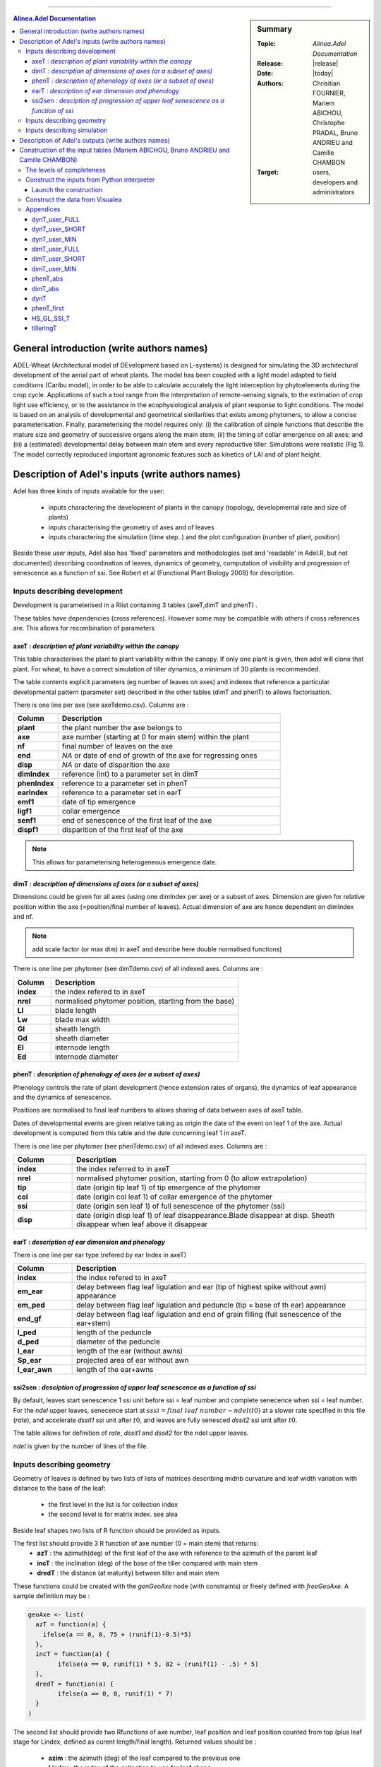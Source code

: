 
   
++++++++++++++++++++

.. sidebar:: Summary

    :Topic: *Alinea.Adel Documentation*
    :Release: |release|
    :Date: |today|
    :Authors: Chrisitian FOURNIER, Mariem ABICHOU, Christophe PRADAL, Bruno ANDRIEU and Camille CHAMBON
    :Target: users, developers and administrators
 
.. contents:: **Alinea.Adel Documentation**
   

General introduction (write authors names)
===========================================

ADEL-Wheat (Architectural model of DEvelopment based on L-systems) is designed for
simulating the 3D architectural development of the aerial part of wheat plants. The model has been
coupled with a light model adapted to field conditions (Caribu model), in order to be able to calculate accurately the
light interception by phytoelements during the crop cycle. Applications of such a tool range from the
interpretation of remote-sensing signals, to the estimation of crop light use efficiency, or to the
assistance in the ecophysiological analysis of plant response to light conditions. The model is based on
an analysis of developmental and geometrical similarities that exists among phytomers, to allow a
concise parameterisation. Finally, parameterising the model requires only: (i) the calibration of simple
functions that describe the mature size and geometry of successive organs along the main stem; (ii) the
timing of collar emergence on all axes; and (iii) a (estimated) developmental delay between main stem
and every reproductive tiller. Simulations were realistic (Fig 1). The model
correctly reproduced important agronomic features such as kinetics of LAI and of plant height.



.. _adel_input:

Description of Adel's inputs (write authors names)
==========================================================

Adel has three kinds of inputs available for the user:

 * inputs charactering the development of plants in the canopy (topology, developmental rate and size of plants)
 * inputs characterising the geometry of axes and of leaves
 * inputs charactering the simulation (time step..) and the plot configuration (number of plant, position)

Beside these user inputs, Adel also has 'fixed' parameters and methodologies (set and 'readable' in Adel.R, but not documented) describing coordination of leaves, dynamics of geometry, computation of visibility and progression of senescence as a function of ssi. See Robert et al (Functional Plant Biology 2008) for description.

.. image:: image/exemple1.png

.. _development_input:

Inputs describing development
********************************

Development is parameterised in a Rlist containing 3 tables (axeT,dimT and phenT) . 

These tables have dependencies (cross references). However some may be compatible with others if cross references are. This allows for recombination of parameters

.. _axeT:

axeT : *description of  plant variability within the canopy*
------------------------------------------------------------    

This table characterises the plant to plant variability within the canopy. If only one plant is given, then adel will clone that plant. For wheat, to have a correct simulation of tiller dynamics, a minimum of 30 plants is recommended.

The table contents explicit parameters (eg number of leaves on axes) and indexes that reference a particular developmental pattern (parameter set) described in the other tables (dimT and phenT) to allows factorisation.

There is one line per axe (see axeTdemo.csv). Columns are :

.. list-table::
    :widths: 10 50
    :header-rows: 1

    * - Column
      - Description
    * - **plant**
      - the plant number the axe belongs to
    * - **axe**
      - axe number (starting at 0 for main stem) within the plant
    * - **nf**
      - final number of leaves on the axe
    * - **end**
      - *NA* or date of end of growth of the axe for regressing ones
    * - **disp**
      - *NA* or date of disparition the axe
    * - **dimIndex**
      - reference (int) to a parameter set in dimT
    * - **phenIndex**
      - reference to a parameter set in phenT
    * - **earIndex**
      - reference to a parameter set in earT 
    * - **emf1**
      - date of tip emergence
    * - **ligf1**       
      - collar emergence                              
    * - **senf1**
      - end of senescence of the first leaf of the axe
    * - **dispf1**
      - disparition of the first leaf of the axe     

.. Note :: This allows for parameterising heterogeneous emergence date.


.. _dimT:

dimT : *description of dimensions of axes (or a subset of axes)*
----------------------------------------------------------------


Dimensions could be given for all axes (using one dimIndex per axe) or a subset of axes. Dimension are given for relative position within the axe (=position/final number of leaves). Actual dimension of axe are hence dependent on dimIndex and nf.

.. Note :: add scale factor (or max dim) in axeT and describe here double normalised functions)

There is one line per phytomer (see dimTdemo.csv) of all indexed axes. Columns are :

.. list-table::
    :widths: 10 50
    :header-rows: 1

    * - Column
      - Description
    * - **index**
      - the index refered to in axeT
    * - **nrel** 
      - normalised phytomer position, starting from the base)
    * - **Ll**
      - blade length
    * - **Lw**
      - blade max width
    * - **Gl** 
      - sheath length
    * - **Gd** 
      - sheath diameter
    * - **El** 
      - internode length
    * - **Ed** 
      - internode diameter


.. _phenT:

phenT : *description of phenology of axes (or a subset of axes)*
-----------------------------------------------------------------


Phenology controls the rate of plant development (hence extension rates of organs), the dynamics of leaf appearance and the dynamics of senescence. 

Positions are normalised to final leaf numbers to allows sharing of data between axes of axeT table.

Dates of developmental events are given relative taking as origin the date of the event on leaf 1 of the axe. Actual development is computed from this table and the date concerning leaf 1 in axeT. 

There is one line per phytomer (see phenTdemo.csv) of all indexed axes. Columns are :

.. list-table::
    :widths: 10 50
    :header-rows: 1

    * - Column
      - Description
    * - **index** 
      - the index referred to in axeT
    * - **nrel** 
      - normalised phytomer position, starting from 0 (to allow extrapolation)
    * - **tip** 
      - date (origin tip leaf 1) of tip emergence of the phytomer
    * - **col** 
      - date (origin col leaf 1) of collar emergence of the phytomer
    * - **ssi** 
      - date (origin sen leaf 1) of full senescence of the phytomer (ssi)
    * - **disp** 
      - date (origin disp leaf 1) of leaf disappearance.Blade disappear at disp. Sheath disappear when leaf above it disappear

earT : *description of ear dimension and phenology*
----------------------------------------------------


There is one line per ear type (refered by ear Index in axeT)

.. list-table::
    :widths: 10 50
    :header-rows: 1

    * - Column
      - Description
    * - **index** 
      - the index refered to in axeT
    * - **em_ear** 
      - delay between flag leaf ligulation and ear (tip of highest spike without awn) appearance
    * - **em_ped** 
      - delay between flag leaf ligulation and peduncle (tip = base of th ear) appearance
    * - **end_gf** 
      - delay between flag leaf ligulation and end of grain filling (full senescence of the ear+stem)
    * - **l_ped** 
      - length of the peduncle
    * - **d_ped** 
      - diameter of the peduncle
    * - **l_ear** 
      - length of the ear (without awns)
    * - **Sp_ear** 
      - projected area of ear without awn
    * - **l_ear_awn** 
      - length of the ear+awns



ssi2sen : *desciption of progression of upper leaf senescence as a function of ssi*
------------------------------------------------------------------------------------

By default, leaves start senescence 1 ssi unit before ssi = leaf number and complete senecence when ssi = leaf number.
For the *ndel* upper leaves, senecence start at :math:`sssi = final\ leaf\ number - ndel(t0)` at a slower rate specified in this file (*rate*), 
and accelerate *dssit1* ssi unit after :math:`t0`, and leaves are fully senesced *dssit2* ssi unit after :math:`t0`.

The table allows for definition of *rate*, *dssit1* and *dssit2* for the ndel upper leaves.

*ndel* is given by the number of lines of the file.


Inputs describing geometry
*****************************

Geometry of leaves is defined by two lists of lists of matrices describing midrib curvature and leaf width variation with distance to the base of the leaf:

    * the first level in the list is for collection index
    * the second level is for matrix index. see alea


Beside leaf shapes two lists of R function should be provided as inputs.

The first list should provide 3 R function of axe number (0 = main stem) that returns:
    * **azT** : the azimuth(deg) of the first leaf of the axe with reference to the azimuth of the parent leaf
    * **incT** : the inclination (deg) of the base of the tiller compared with main stem
    * **dredT** : the distance (at maturity) between tiller and main stem

These functions could be created with the *genGeoAxe* node (with constraints) or freely defined with *freeGeoAxe*. 
A sample definition may be :

.. code-block:: r

	geoAxe <- list(
	  azT = function(a) {
	    ifelse(a == 0, 0, 75 + (runif(1)-0.5)*5) 
	  },
	  incT = function(a) {
		ifelse(a == 0, runif(1) * 5, 82 + (runif(1) - .5) * 5)
	  },
	  dredT = function(a) {
		ifelse(a == 0, 0, runif(1) * 7)
	  }
	)


The second list should provide two Rfunctions of axe number, 
leaf position and leaf position counted from top 
(plus leaf stage for Lindex, defined as curent length/final length). 
Returned values should be :

    * **azim** : the azimuth (deg) of the leaf compared to the previous one
    * **Lindex** : the index of the collection to use for leaf shape

This list could be generated by genGeoLeaf or freeGeoLeaf. 
A sample dfinition may be : 

.. code-block:: r

	geoLeaf <- list(
		Azim = function(a,n,ntop) {0 * runif(1)},
		Lindex = function(a,n,ntop,stage) {ntop + 1}
		)

Inputs describing simulation
********************************

Time step is given as a list of date for which a mock-up is wished
position of plants within the plot are given externally from adel to a planter.

Description of Adel's outputs (write authors names)
============================================================


.. _plantgen:

Construction of the input tables (Mariem ABICHOU, Bruno ANDRIEU and Camille CHAMBON)
============================================================================================

ADEL expects inputs characterising the development of plants in the canopy. These 
inputs are described in :ref:`development_input`.
ADEL user who does not have a complete set of inputs may wish to use ADEL anyway,
constructing the missing inputs. That's the aim of the ``plantgen`` package 
(see :mod:`alinea.adel.plantgen`). 

According to the level of completeness of the raw inputs, and given some parameters, 
the ``plantgen.plantgen`` module provides routines to construct 
:ref:`axeT <axeT>`, :ref:`dimT <dimT>` and :ref:`phenT <phenT>`, and some other 
dataframes for debugging purpose (see :mod:`alinea.adel.plantgen.plantgen`).

In the next subsections, we first describe the different levels of completeness 
of the inputs and of the parameters set by the user. 

Then we see how to construct the inputs of ADEL from a Python interpreter, using 
the routine ``gen_adel_input_data(...)``. This routine can be used whatever the 
level of completeness of the raw inputs, adapting the processing automatically 
(see :func:`alinea.adel.plantgen.plantgen.gen_adel_input_data`).

Finally, we see how to construct the inputs of ADEL from the Visualea interface, 
using the following convenience routines: 

    * ``gen_adel_input_data_from_min(...)``,
    * ``gen_adel_input_data_from_short(...)``,  
    * and ``gen_adel_input_data_from_full(...)``.
    
All these routines belong to :mod:`alinea.adel.plantgen.plantgen`. They 
permit to ease the construction from respectively a minimum, short, and full set 
of inputs. 


.. _levels_of_completeness:

The levels of completeness
***************************

The inputs and the parameters needed for the construction are ``dynT_user`` and 
``dimT_user``.
``dynT_user`` and ``dimT_user`` can have different levels of completeness: ``FULL``, 
``SHORT`` and ``MIN``. 
According to their level of completeness, ``dynT_user`` and ``dimT_user`` take 
different types, shapes and/or contents:

.. list-table::
    :widths: 10 25 25
    :header-rows: 1

    * - Level of completeness
      - dynT_user
      - dimT_user
    * - **FULL** 
      - :ref:`dynT_user_FULL`
      - :ref:`dimT_user_FULL`
    * - **SHORT** 
      - :ref:`dynT_user_SHORT`
      - :ref:`dimT_user_SHORT`
    * - **MIN** 
      - :ref:`dynT_user_MIN`
      - :ref:`dimT_user_MIN`
      
.. seealso:: :class:`alinea.adel.plantgen.plantgen.DataCompleteness`

      
.. _construct_inputs_from_interpreter:

Construct the inputs from Python interpreter
***********************************************

``gen_adel_input_data(...)`` is aimed to be used from Python interpreter 
(see :func:`alinea.adel.plantgen.plantgen.gen_adel_input_data`).

In the next subsections, we explain how to define the arguments of ``gen_adel_input_data(...)``.

.. note : in the examples below, the csv tables are supposed to be located in the 
          working directory.
          

* dynT_user : *the leaf dynamic parameters set by the user*

  *dynT_user* can be either a :class:`pandas.DataFrame` or a :class:`dict`, 
  depending on its level of completeness. See :ref:`levels_of_completeness` for more 
  details.

  For example, if *dynT_user_completeness* is ``SHORT``, then the user may import the 
  table: :ref:`dynT_user_SHORT_example <dynT_user_SHORT_example>` example, using :mod:`pandas` as follows::

      import pandas

      dynT_user = pandas.read_csv('dynT_user_SHORT.csv')
    

* dimT_user : *the dimensions of the axes set by the user*

  *dimT_user* is a :class:`pandas.DataFrame`, which content depends on 
  *dynT_user_completeness*. See :ref:`levels_of_completeness` for more details. 
    
  For example, if *dimT_user_completeness* is ``SHORT``, then the user may import the 
  table: :ref:`dimT_user_SHORT_example <dimT_user_SHORT_example>` example, using :mod:`pandas` as follows::
    
      import pandas
    
      dimT_user = pandas.read_csv('dimT_user_SHORT.csv')


* dynT_user_completeness and dimT_user_completeness : *the levels of completeness of dynT_user and dimT_user*

  *dynT_user_completeness* and *dimT_user_completeness* are the levels of completeness 
  of respectively *dynT_user* and *dimT_user* (see :ref:`levels_of_completeness`). 
    
  *dynT_user_completeness* and *dimT_user_completeness* have to be coherent with 
  respectively *dynT_user* and *dimT_user*.
    
  For example, if the levels of completeness of *dynT_user* and *dimT_user* are 
  both ``SHORT``, then *dynT_user_completeness* and *dimT_user_completeness* 
  must be defined as follows::
    
      from alinea.adel.plantgen.plantgen import DataCompleteness
    
      dynT_user_completeness = DataCompleteness.SHORT
      dimT_user_completeness = DataCompleteness.SHORT
    

* *plant_number*, *cohort_probabilities*, *MS_leaves_number_probability_distribution*, ...

  The other arguments of the routine are: 
    
      * *plant_number*, the number of plants to be generated,
      * *cohort_probabilities*, for each cohort the probability of emergence of an axis when the parent axis is present,
      * *MS_leaves_number_probability_distribution*, the probability distribution of the final number of main stem leaves,
      * *TT_bolting*, the date in thermal time at which the bolting starts,
      * *TT_flowering*, the flowering date in thermal time,
      * *final_axes_number*, the final number of axes which have an ear, per square meter,
      * *GL_number*, the GL decimal numbers measured at several thermal times (including the senescence end),
      * *delais_TT_stop_del_axis*, the thermal time between an axis stop growing and its disappearance,
      * and *TT_col_break*, the thermal time when the rate of Haun Stage is changing.
            
  They can be defined as follows::
  
      plant_number = 100
      cohort_probabilities = {'3': 0.0, '4': 0.900, 
                              '5': 0.983, '6': 0.817, 
                              '7': 0.117}
      MS_leaves_number_probabilities = {'10': 0.145, 
                                        '11': 0.818, 
                                        '12': 0.036, 
                                        '13': 0.0, 
                                        '14': 0.0}
      TT_bolting = 500
      TT_flowering = 1440
      final_axes_number = 250
      GL_number = {1117.0: 5.6, 1212.1:5.4, 
                   1368.7:4.9, 1686.8:2.4, 
                   1880.0:0.0}
      delais_TT_stop_del_axis = 600
      TT_col_break = 0.0
        
    
  See :func:`alinea.adel.plantgen.plantgen.gen_adel_input_data` for more details.


Launch the construction 
--------------------------

To launch the construction, simply call ``gen_adel_input_data(...)`` 
with the appropriate arguments:: 

    from alinea.adel.plantgen.plantgen import gen_adel_input_data

    (axeT, 
    dimT, 
    phenT, 
    phenT_abs, 
    dimT_abs, 
    dynT, 
    phenT_first,
    HS_GL_SSI_T,
    tilleringT) = gen_adel_input_data(dynT_user, 
                                      dimT_user, 
                                      plant_number, 
                                      cohort_probabilities, 
                                      MS_leaves_number_probability_distribution, 
                                      TT_bolting, 
                                      TT_flowering, 
                                      final_axes_number, 
                                      GL_number, 
                                      delais_TT_stop_del_axis, 
                                      TT_col_break, 
                                      dynT_user_completeness, 
                                      dimT_user_completeness)

The returned values are all :class:`pandas.DataFrame`. 

*axeT*, *dimT* and *phenT* can be converted to csv files and used as ADEL inputs::

    # write axeT, dimT and phenT to csv files in the working directory, replacing
    # missing values by 'NA' and ignoring the indexes (the indexes are the labels of
    # the rows)
    axeT.to_csv('axeT.csv', na_rep='NA', index=False)
    dimT.to_csv('dimT.csv', na_rep='NA', index=False)
    phenT.to_csv('phenT.csv', na_rep='NA', index=False)

See :ref:`axeT <axeT>`, :ref:`dimT <dimT>`, :ref:`phenT <phenT>`, :ref:`phenT_abs <phenT_abs>`, 
:ref:`dimT_abs <dimT_abs>`, :ref:`dynT <dynT>`, :ref:`phenT_first <phenT_first>`, 
:ref:`HS_GL_SSI_T <HS_GL_SSI_T>`, :ref:`tilleringT <tilleringT>`.


.. _construct_inputs_from_visualea:

Construct the data from Visualea
***********************************

The following routines are convenience routines to construct the inputs of ADEL: 

    * ``gen_adel_input_data_from_min(...)``: construct the inputs of ADEL from 
      :ref:`dynT_user_MIN` and :ref:`dimT_user_MIN`,
    * ``gen_adel_input_data_from_short(...)``: construct the inputs of ADEL from 
      :ref:`dynT_user_SHORT` and :ref:`dimT_user_SHORT`,  
    * and ``gen_adel_input_data_from_full(...)``: construct the inputs of ADEL from 
      :ref:`dynT_user_FULL` and :ref:`dimT_user_FULL`.
    
All these routines belong to :mod:`alinea.adel.plantgen.plantgen`.

These routines are wrapped in the following Visualea nodes:

.. list-table::
    :widths: 10 10 10
    :header-rows: 1

    * - ``plantgen_MIN``
      - ``plantgen_SHORT``
      - ``plantgen_FULL``
    * - .. image:: image/plantgen_MIN.png
      - .. image:: image/plantgen_SHORT.png
      - .. image:: image/plantgen_FULL.png

The following table summarizes the nodes, the routines and the levels of completeness 
of :ref:`dynT <dynT>` and :ref:`dimT <dimT>`:

.. list-table::
    :widths: 15 15 30 30
    :header-rows: 1

    * - Completeness of :ref:`dynT`
      - Completeness of :ref:`dimT <dimT>`
      - Convenience routine
      - Visualea node
    * - **MIN** 
      - **MIN**
      - ``gen_adel_input_data_from_min(...)``
      - ``plantgen_MIN``
    * - **SHORT** 
      - **SHORT**
      - ``gen_adel_input_data_from_short(...)``
      - ``plantgen_SHORT``
    * - **FULL** 
      - **FULL**
      - ``gen_adel_input_data_from_full(...)``
      - ``plantgen_FULL``
 
The following dataflow demonstrates how to use ``plantgen_MIN``, ``plantgen_SHORT``, 
and ``plantgen_FULL`` through Visualea:

.. image:: image/plantgen_dataflow.png

This dataflow is accessible from the Package explorer of Visualea, in 
``alinea.adel.tutorials.plangen``.


Appendices
***********

The appendices contain the description of the tables or dictionaries referred to 
in :ref:`construct_inputs_from_interpreter` and :ref:`construct_inputs_from_visualea`.

.. _dynT_user_FULL:

dynT_user_FULL
---------------

*dynT_user_FULL* is a table which contains the dynamic of the leaves. Actually, 
each type of axis is described by one row. The type of an axis is defined by its 
cohort index and its final number of leaves. Each row contains the following data: 
*N_cohort*, *Nff*, *a_cohort*, *TT_col_0*, *TT_col_nff*, *n0*, *n1* and *n2*.
See :ref:`dynT` for a description of these data.

.. _dynT_user_FULL_example:

Example:

    .. csv-table::
        :file: ./data/dynT_user_FULL.csv
        :header-rows: 1

.. seealso:: :download:`dynT_user_FULL.csv <./data/dynT_user_FULL.csv>`


.. _dynT_user_SHORT:

dynT_user_SHORT
----------------

*dynT_user_SHORT* is a table which contains the dynamic of a subset of the leaves. 
Actually, there is one row for each cohort, each row referring to the most frequent 
axis of the cohort. Each row contains the following data: 
*N_cohort*, *a_cohort*, *TT_col_0*, *TT_col_nff*, *n0*, *n1* and *n2*.
See :ref:`dynT` for a description of these data.

.. _dynT_user_SHORT_example:

Example:

    .. csv-table::
        :file: ./data/dynT_user_SHORT.csv
        :header-rows: 1
        
.. seealso:: :download:`dynT_user_SHORT.csv <./data/dynT_user_SHORT.csv>`


.. _dynT_user_MIN:

dynT_user_MIN
--------------

*dynT_user_MIN* is a dictionary which contains the dynamic of a subset of the 
leaves. This subset is composed by the leaves of the main stem. 
The dictionary contains the following keys: *a_cohort*, *TT_col_0*, *TT_col_nff*, 
*n0*, *n1* and *n2*. 
See :ref:`dynT` for a description of these data.

.. _dynT_user_MIN_example:

Example::

    # first, define TT_col_nff: the thermal time 
    # when Haun Stage is equal to Nff
    TT_col_nff = {'1': 1078, '4': 1148, '5': 1158, 
                  '6': 1168, '7': 1178}
    # then define dynT_user_MIN, which includes TT_col_nff
    dynT_user_MIN = {'a_cohort': 0.0102, 
                     'TT_col_0': -0.771289027, 
                     'TT_col_nff': TT_col_nff, 
                     'n0': 4.871559739, 
                     'n1': 3.24283148, 
                     'n2': 5.8}


.. _dimT_user_FULL:

dimT_user_FULL
----------------

*dimT_user_FULL* is the same as :ref:`dimT <dimT>`. 

.. _dimT_user_FULL_example:

Example:

    .. csv-table::
        :file: ./data/dimT_user_FULL.csv
        :header-rows: 1
       
.. seealso:: :download:`dimT_user_FULL.csv <./data/dimT_user_FULL.csv>`


.. _dimT_user_SHORT:

dimT_user_SHORT
----------------

*dimT_user_SHORT* is a table which contains the dimensions of the organs, for each 
phytomer of the most frequent axis of each cohort. Each row contains the following 
data: *id_axis*, *index_phytomer*, *L_blade*, *W_blade*, *L_sheath*, *W_sheath*, 
*L_internode* and *W_internode*. 
*id_axis* is the index of the cohort to which belongs the current most frequent axis.
See :ref:`dimT <dimT>` for a description of the other data. 

.. _dimT_user_SHORT_example:

Example:

    .. csv-table::
        :file: ./data/dimT_user_SHORT.csv
        :header-rows: 1
        
.. seealso:: :download:`dimT_user_SHORT.csv <./data/dimT_user_SHORT.csv>`


.. _dimT_user_MIN:

dimT_user_MIN
--------------

*dimT_user_MIN* is a table which contains the dimensions of the organs, for each 
phytomer of the most frequent axis of the main stem. Each row contains the following 
data: *index_phytomer*, *L_blade*, *W_blade*, *L_sheath*, *W_sheath*, *L_internode* 
and *W_internode*.
See :ref:`dimT <dimT>` for a description of these data. 

.. _dimT_user_MIN_example:

Example:

    .. csv-table::
        :file: ./data/dimT_user_MIN.csv
        :header-rows: 1

.. seealso:: :download:`dimT_user_MIN.csv <./data/dimT_user_MIN.csv>`


.. _phenT_abs:

phenT_abs
----------

:ref:`phenT_abs` is exactly the same as :ref:`phenT <phenT>`, except that:
    * the positions of the phytomers are not normalized,
    * the dates of developmental events are absolute.
    
:ref:`phenT_abs` is an intermediate dataframe used to construct :ref:`phenT <phenT>`.

.. _phenT_abs_example:

Example:

    .. csv-table::
        :file: ./data/phenT_abs.csv
        :header-rows: 1

.. seealso:: :download:`phenT_abs.csv <./data/phenT_abs.csv>`
      

.. _dimT_abs:

dimT_abs
----------

:ref:`dimT_abs` is exactly the same as :ref:`dimT <dimT>`, except that the positions 
of the phytomers are not normalized.

:ref:`dimT_abs` is an intermediate dataframe used to construct :ref:`dimT <dimT>`.  

.. _dimT_abs_example:

Example:

    .. csv-table::
        :file: ./data/dimT_abs.csv
        :header-rows: 1

.. seealso:: :download:`dimT_abs.csv <./data/dimT_abs.csv>`


.. _dynT:        

dynT
-----

:ref:`dynT` is a table which contains the dynamic of the leaves, for each type 
of axis. The type of an axis is defined by its cohort index and its final number 
of leaves. 
There is one row per type of axis. Each row contains the following data:

.. list-table::
    :widths: 10 50
    :header-rows: 1

    * - Column
      - Description
    * - **N_cohort** 
      - the index of the cohort to which belongs **id_axis**
    * - **id_axis** 
      - the current type of axis. This type is the concatenation of **N_cohort** 
        and **Nff**.
    * - **cardinality**
      - the cardinality of the set composed of **id_axis**
    * - **Nff** 
      - the final number of leaves of **id_axis**
    * - **a_cohort** 
      - the rate of Haun Stage vs Thermal time. This is the rate of the 
        first phase in case of bilinear behavior.
    * - **TT_col_0** 
      - the thermal time for Haun Stage equal to 0
    * - **TT_col_break**
      - the thermal time when the rate of phytomers emergence is changing
    * - **TT_col_nff** 
      - the thermal time when Haun Stage is equal to **Nff**
    * - **n0** 
      - number of green leaves at **t0**
    * - **n1** 
      - number of green leaves at **t1**
    * - **n2** 
      - number of green leaves at **TT_col_nff**
    * - **t0**
      - the thermal time at the start of leaf senescence 
    * - **t1**
      - the date in thermal time at which the senescence starts
    * - **hs_t1**
      - the Haun Stage at t1
    * - **a**
      - the coefficient of the 3rd order term of the polynomial describing the 
        dynamics of Green Leaf number after flowering 
    * - **c**
      - the coefficient of the 1st order term of the polynomial describing the 
        dynamics of Green Leaf number after flowering 
    * - **RMSE_gl**
      - the RMSE for the dynamic of green leaf number after estimation of 
        parameter a.

The rows are ordered by cohort index (**N_cohort**), and, within each cohort index, 
by **cardinality**.   


.. _dynT_example:

Example:

    .. csv-table::
        :file: ./data/dynT.csv
        :header-rows: 1

.. seealso:: :download:`dynT.csv <./data/dynT.csv>`
        

.. _phenT_first:

phenT_first
------------

:ref:`phenT_first` is a subset of :ref:`phenT_abs`. Actually, :ref:`phenT_first` 
contains only the rows of :ref:`phenT_abs` which correspond to the first phytomer 
of each axis. These rows have *index_phytomer* equal to 1. 

:ref:`phenT_first` is an intermediate dataframe used to construct :ref:`phenT <phenT>`.

.. _phenT_first_example:

Example:

    .. csv-table::
        :file: ./data/phenT.csv
        :header-rows: 1

.. seealso:: :download:`phenT.csv <./data/phenT.csv>`


.. _HS_GL_SSI_T:

HS_GL_SSI_T
------------

:ref:`HS_GL_SSI_T` describes, for each type of axis, the dynamic of *HS*, *GL* 
and *SSI* when *TT* varies. The type of an axis is defined by its cohort index 
and its final number of leaves.

.. list-table::
    :widths: 10 50
    :header-rows: 1

    * - Column
      - Description
    * - **id_axis** 
      - the current type of axis. The type of an axis is defined by its cohort 
        index and its final number of leaves.
    * - **TT** 
      - the thermal time.
    * - **HS** 
      - the Haun Stage.
    * - **GL** 
      - the number of green leaves.
    * - **SSI** 
      - the number of senescent leaves.
      
.. note::

   For each axis, *TT* varies from 0 to :attr:`alinea.adel.plantgen.params.TT_del_Fhaut`. 
   
:ref:`HS_GL_SSI_T` is constructed for debugging purpose.        

.. _HS_GL_SSI_T_example:

Example:

    .. csv-table::
        :file: ./data/HS_GL_SSI_T.csv
        :header-rows: 1
        
.. seealso:: :download:`HS_GL_SSI_T.csv <./data/HS_GL_SSI_T.csv>`

.. note:: this is a shortened version of :ref:`HS_GL_SSI_T`.


.. _tilleringT:

tilleringT
------------

:ref:`tilleringT` describes the dynamic of tillering. It stores the number of axes at 
important dates: the start of growth, the bolting date, and the flowering date.

.. list-table::
    :widths: 10 50
    :header-rows: 1

    * - Column
      - Description
    * - **TT** 
      - the date in thermal time.
    * - **NbrAxes** 
      - the number of axes.

:ref:`tilleringT` is constructed for debugging purpose.

.. _tilleringT_example:

Example:

    .. csv-table::
        :file: ./data/tilleringT.csv
        :header-rows: 1

.. seealso:: :download:`tilleringT.csv <./data/tilleringT.csv>`



